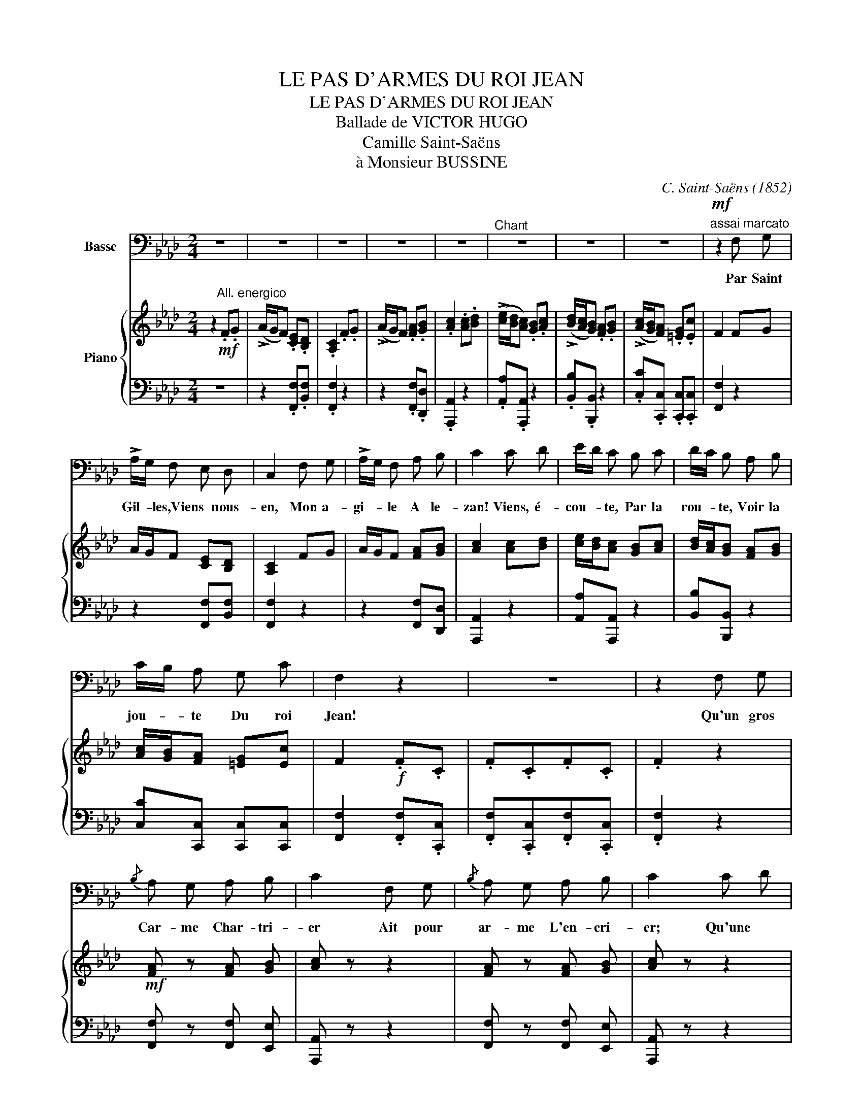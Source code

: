 X:1
T:LE PAS D'ARMES DU ROI JEAN
T:LE PAS D'ARMES DU ROI JEAN
T:Ballade de VICTOR HUGO
T:Camille Saint-Saëns
T:à Monsieur BUSSINE
C:C. Saint-Saëns (1852)
Z:Victor Hugo (1802-1885)
%%score ( 1 2 ) { ( 3 5 ) | ( 4 6 ) }
L:1/8
M:2/4
K:Ab
V:1 bass nm="Basse"
V:2 bass 
V:3 treble nm="Piano"
V:5 treble 
V:4 bass 
V:6 bass 
V:1
 z4 | z4 | z4 | z4 | z4 |"^Chant" z4 | z4 | z4 |"^assai marcato"!mf! z2 F, G, | %9
w: ||||||||Par Saint|
w: |||||||||
 !>!A,/G,/ F, E, D, | C,2 F, G, | !>!A,/G,/ F, A, B, | C2 C D | E/D/ C B, C | D/C/ B, A, B, | %15
w: Gil- * les,Viens * nous-|en, Mon a-|gi- * le A le-|zan! Viens, é-|cou- * te, Par la|rou- * te, Voir la|
w: ||||||
 C/B,/ A, G, C | F,2 z2 | z4 | z2 F, G, |{/B,} A, G, A, B, | C2 F, G, |{/B,} A, G, A, B, | C2 C D | %23
w: jou- * te Du roi|Jean!||Qu'un gros|Car- me Char- tri-|er Ait pour|ar- me L'en- cri-|er; Qu'une *|
w: ||||||||
 E B, B, C | D A, A, B, | CG, A, F, | C4- | C4- | C2 (B,/D/C/B,/ | A,/C/B,/A,/ G,/B,/A,/G,/ | %30
w: ﬁl- le, Sous la|gril- le, S'é- go-|sille * A pri-|er||* Ah! * * *||
w: |||||||
 F,) z F, G, | A,/G,/ F, E, D, | C,2 F, G, | A,/G,/ F, A, B, | C2 C D |[K:Ab] E/D/ C B, C | %36
w: * Nous qui|som- * mes, De par|Dieu, Gen- tils|hom- * mes De haut|lieu, Il faut|fai- * re Bruit sur|
w: ||||||
 D/C/ B, A, B, | C/B,/ A, G, C | F,2!f! [F,F] [C,C] | [F,F] [C,C] [F,F] [C,C] | [F,F]4- | %41
w: ter- * re, Et la|guer- * re N'est qu'un|jeu, Et la|guer- re N'est qu'un|jeu!|
w: |||||
 ([F,F-]4 | [F,F]2) z2 | z4 | z4 | z4 | z2!p! G, G, | A,G, =B, B, | C2 G, G, | A, G, =B, B, | %50
w: _|||||Cet- te|vil- 1e Aux longs|cris, Qui pro-|fi- le Son front|
w: |||||||||
 C2 G, G, | !>!B, A,/ z/ A, A, |"^cresc." C =B,/ z/ B, B, | =D C/ z/!f! D D x/ |[K:C] D4- | D4- | %56
w: gris, Des toits|frê- les, Cent tou-|rel- les, Clo- chers|grê- les, C'est Pa-|ris!|_|
w: ||||||
 D2 z2 | z4 | z2!f! G,3/2 G,/ |{/B,} A,3/2 G,/ A,3/2 B,/ | C2 G,3/2 G,/ | %61
w: ||Los aux|da- mes! Au roi|los! Vois 1es|
w: |||||
{/B,} A,3/2 G,/ A,3/2 B,/ | C2 C3/2 D/ | E3/2 B,/ B,3/2 B,/ | C3/2 A,/ A,3/2 B,/ | %65
w: ﬂam- mes Des champs|clos, Où la|fou- le Qui s'é-|crou- le, Hurle et|
w: |* * 3|||
{/D} C3/2 B,/ C3/2 A,/ | D2"^misterioso"!p! G,3/2 G,/ |"^e leggiero"{/B,} A,3/2 G,/ B,3/2 B,/ | %68
w: roule * A longs|flots! Sans at-|ten- dre, ça, pi-|
w: |||
 C2 E,3/2 E,/ | ^F,>E, F,3/2 ^G,/ |"^sempre" A,>!pp!B, C3/2 D/ | E3/2 D/ C3/2 B,/ | %72
w: quons! L'oei1 bien|tendre, * At- ta-|quons * De nos|sel- les Les don-|
w: ||||
"^Un poco rit." A,3/2 ^G,/ A,>B, | C3/2 B,/{B,D} C3/2 B,/ |"^A tempo" C4- | C2 z2 | z4 | %77
w: zel- les Ro- ses,|bel- les Aux ba1-|cons!|_||
w: |||||
"^assai dolce""^PP" (C2 D2 | G,3 A, | _B,2 C2 | A,4) | (C2 D2 | (G,3 A,)) | (_B,2 C2 | A,4) | %85
w: Là- haut|bril- le,|Sur ce|mur,|Y- seult,|ﬁlle _|Au front|pur;|
w: ||||||||
 (A,2 =B,2 | C4 | E2 D2 | C2) z2 | z2 .G, .F, | .E, .C, z2 | z2 .G, .F, | .E, .C, .C _D | %93
w: Y- seult,|fille|Au front|pur;|La- bas,|seu- les,|Force a-|yeu- les Por- tant|
w: ||||||||
 ._B, ._A, .G, .F, | C,2 .C, .B,, | .C, ._B,, .C, .B,, | .C,2 z2 |[K:C] z4 ||[K:Db]"^Animato" z4 | %99
w: gueu- 1es Sur a-|zur, Por- tant|gueu- les Sur a-|zur.|||
w: ||||||
 z4 | z2!f! F,3/2 F,/ | G, G,/ z C3/2 | D2 z2 | z4 | z2 F,3/2 F,/ | G, G,/ z/ C3/2 C/ | D2 z2 | %107
w: |On comrnen|* ce! Le|froi!||Coups de|lan- ce, Cris d'ef-|froi!|
w: ||||||||
 z2 A,3/2 A,/ | F, z D, z | z2 B,3/2 B,/ | G, z E, z | z2 C3/2 C/ | A, z F, z | z2 D3/2 D/ | %114
w: On se|for- ge,|On s'é-|gor- ge,|Par Saint-|Geor- ge!|Par le|
w: |||||||
 B, z B,3/2 B,/ | G3/2 E/ C3/2 A,/ | D3/2 C/ B,3/2 A,/ | G,3/2 F,/ E,3/2 D,/ | !>!A, z A,3/2 A,/ | %119
w: roi! On se|for- ge, On s'é-|gor- ge, Par Saint|Geor- ge! Par le|roi! Par Saint|
w: |||||
 F,3/2 F,/ _D,3/2 D,/ | !>!A, z!ff! A,3/2 A,/ | F,3/2 F,/ D,3/2 D,/ | !>!A, z z2 | z4 | z4 | %125
w: Geor- ge! Par 1e|roi! Par Saint|Geor- ge! Par le|roi!|||
w: ||||||
 z2!p! A, A, | __B,2 B, z | C,3 C, | D,2 z2 | z2 D, D, | _F,2 F, z | D,3 D, | A,,2 z2 | %133
w: Dans 1'o-|ra- ge,|Lis cour-|bé,|Un beau|pa- ge|Est tom-|bé;|
w: ||||||||
 z2!pp! A, A, | __B,2 A,2 | z2 A, A, | (__B,2 A,2) | z2 A, A, |"^morendo" A,4 | A,3 A, || %140
w: Il se|pâ- me,|I1 rend|l'â- me;|I1 ré-|clamne|Un ab-|
w: |||||||
[K:C] =G,4- | G,4- | G,2 z2 | z4 | z4 |!pp! A,2"^sempre" A,2 | G,2 G,2 | E,2 E,2 | G,4 | %149
w: bé.|||||Moi- nes,|vier- ges,|Por- te-|ront|
w: |||||||||
[K:C] (A,2 A,2 | G,2 G,2 | E,2 E,2 | G,4) | z4 | z4 | G,2 G,2 | _B,4 | G,4 | z4 | G,2 G,2 | _B,4 | %161
w: De grands|cierges *|Sur son|front;|||Et dans|1'om-|bre||Du lieu|som-|
w: ||||||||||||
 G,4 | z4 | G,2 G,2 | _B,4 | G,4 | C4 | F,4 | _B,4 | _E,2 E,2 | _A,4 | _D,2 D,2 | G,4 | F,2 F,2 | %174
w: bre.||Deux yeux|d'om-|bre|Pleu-|re-|ront!|Car ma-|da-|me I- sa-|beau|Suit son|
w: |||||||||||||
 _E,4- | E,4 | _D,4- | D,2 _D,2 | C,4- | C,4- | C,4- | C,4 ||[K:Ab]"^Tempo 1e" z4 | z4 | z4 | z4 | %186
w: âme|_|Au|_ tom-|beau.||||||||
w: ||||||||||||
 z4 | z4 | z4 | z4 | z2!mf! F, G, | (A,/G,/) F, E, D, | C,2 F, G, | (A,/G,/) F, A, B, | C2 C D | %195
w: ||||Cé, mon|fré- * re, Viens, ren-|trons Dans notre|ai- * re De ba-|rons! Va plus|
w: |||||||||
 (E/D/) C B, C | (!>!D/C/) B, A, B, | (C/B,/) A, G, G, | C2"^dim." F, G, | (A,/G,/) F, E, D, | %200
w: Vi- * te, Car au|gi- * te Qui t'in-|Vi- * te, Trou- ve-|rons, Toi 1'a-|voi- * ne Du ma-|
w: |||||
 C,2 F, G, | (A,/G,/) F, A, B, | C2 C D | (E/D/) C B, C | D/C/ B, A, B, | (C/B,/) A, G, C | %206
w: tin, Moi, le|moi- * ne Au- gus-|tin, Ce saint|homme, * * Suivant *|Ro- * me, Qui m'as-|som- * me De la-|
w: ||||||
"^P Sempre" F,2 F, G, |{/B,} (A,G,) A, B, | C2 F, G, |{/B,} A, G, A, B, | C2 C D | E B, B, C | %212
w: tin, Et ré-|dige * En ro-|main Tout pro-|di- ge De ma|main, Qu'à ma|charge * Il é-|
w: ||||||
 D A, A, B, | C G, A,3/2 F,/ | C4- | C4- | C2!pp! F, G, | (A,/G,/) F, E, D, | C, z F, G, | %219
w: mar- ge Sur un|1ar- ge Par- che-|min.||* Le vrai|si- * re Châ- te-|lain Laisse é-|
w: |||||||
 (A,/G,/) F, A, B, | C z C D | (E/D/) C B, C | (D/C/) B, A, B, | C z A, z | G, z C z | %225
w: cri- * re Le Vi-|lain Sa main|di- * gne, Quand il|si- * gne, E- gra-|ti- gne|Le Vé-|
w: ||||||
 F, z .F, .A,"^sempre    più" |!pp! .C .B, .A, .G, | .F, .D, .C, .B,, | A,, .B,, .C, .C, | %229
w: lin. Sa main|di- gne, Quand il|si- gne, E- gra-|ti- gne Le vé-|
w: ||||
 F,, z z2 | z4 | !fermata!z4 |] %232
w: lin.|||
w: |||
V:2
 x4 | x4 | x4 | x4 | x4 | x4 | x4 | x4 | x4 | x4 | x4 | x4 | x4 | x4 | x4 | x4 | x4 | x4 | x4 | %19
 x4 | x4 | x4 | x4 | x4 | x4 | x4 | x4 | x4 | x4 | x4 | x4 | x4 | x4 | x4 | x4 |[K:Ab] x4 | x4 | %37
 x4 | x4 | x4 | x4 | x4 | x4 | x4 | x4 | x4 | x4 | x4 | x4 | x4 | x4 | x4 | x4 | x9/2 |[K:C] x4 | %55
 x4 | x4 | x4 | x4 | x4 | x4 | x4 | x4 | x4 | x4 | x4 | x4 | x4 | x4 | x4 | x4 | x4 | x4 | x4 | %74
 x4 | x4 | x4 | x4 | x4 | x4 | x4 | x4 | x4 | x4 | x4 | x4 | x2 x2 | G2 =B,2 | x4 | x4 | x4 | x4 | %92
 x4 | x4 | x4 | x4 | x4 |[K:C] x4 ||[K:Db] x4 | x4 | x4 | x4 | x4 | x4 | x4 | x4 | x4 | x4 | x4 | %109
 x4 | x4 | x4 | x4 | x4 | x4 | x4 | x4 | x4 | x4 | x4 | x4 | F3/2 F/ D3/2 D/ | x4 | x4 | x4 | x4 | %126
 x4 | x4 | x4 | x4 | x4 | x4 | x4 | x4 | x4 | x4 | x4 | x4 | x4 | x4 ||[K:C] x4 | x4 | x4 | x4 | %144
 x4 | x4 | x4 | x4 | x4 |[K:C] x4 | x4 | x4 | x4 | x4 | x4 | x4 | x4 | x4 | x4 | x4 | x4 | x4 | %162
 x4 | x4 | x4 | x4 | x4 | x4 | x4 | x4 | x4 | x4 | x4 | x4 | x4 | x4 | x4 | x4 | x4 | x4 | x4 | %181
 x4 ||[K:Ab] x4 | x4 | x4 | x4 | x4 | x4 | x4 | x4 | x4 | x4 | x4 | x4 | x4 | x4 | x4 | x4 | x4 | %199
 x4 | x4 | x4 | x4 | x4 | x4 | x4 | x4 | x4 | x4 | x4 | x4 | x4 | x4 | x4 | x4 | x4 | x4 | x4 | %218
 x4 | x4 | x4 | x4 | x4 | x4 | x4 | x4 | x4 | x4 | x4 | x4 | x4 | x4 |] %232
V:3
 z2!mf!"^All. energico" .F.G | (!>!A/G/F) .[CE].[B,D] | .[A,C]2 .F.G | (!>!A/G/F) .[FA].[GB] | %4
 .[Ac]2 .[Ac].[Bd] | (!>![ce]/[Bd]/[Ac]) .[GB].[Ac] | (!>![Bd]/[Ac]/[GB]) .[FA].[GB] | %7
 (!>![Ac]/[GB]/[FA]) .[=EG].[Ec] | F2 FG | A/G/F [CE][B,D] | [A,C]2 FG | A/G/F [FA][GB] | %12
 [Ac]2 [Ac][Bd] | [ce]/[Bd]/[Ac] [GB][Ac] | [Bd]/[Ac]/[GB] [FA][GB] | [Ac]/[GB]/[FA] [=EG][Ec] | %16
 F2!f! .F.C | .F.C.F.C | .F2 z2 |!mf! [FA] z [FA] [GB] | [Ac] z z2 | [FA] z [FA] [GB] | [Ac] z z2 | %23
 ([Ace][GB]) z2 | ([GBd][FA]) z2 | [=EGc] z [FAc] z | [Cc] z .[=eg].[fa] | %27
 ([gb][=eg]) .[fa].[=da=b] | .[=egc']2 .[GB].[Cc] | .[FA].[Cc].[=EG].[Cc] | .F2 FG | %31
 A/G/F [CE][B,D] | [A,C]2 FG | A/G/F [FA][GB] | [Ac]2 [Ac][Bd] |[K:Ab] [ce]/[Bd]/[Ac] [GB][Ac] | %36
 [Bd]/[Ac]/[GB] [FA][GB] | [Ac]/[GB]/[FA] [=EG][Ec] | F2!f! .[Ff].[Cc] | .[Ff].[Cc].[Ff].[Cc] | %40
 .[Ff]2!ff!!<(! (F/=E/_E/=D/ | _D/!<)!C/_C/B,/ =A,/_A,/G,/_G,/ | F,2)"_dim." F._A | .c.B.A.G | %44
 .F.E.=D.C | .=B,.=D.C.E |!p! .G,.G,.G,.G, | .G,.G,.G,.G, | .G,.G,.G,.G, | .G,.G,.G,.G, | G,CCC | %51
 CCCC | =DDDD | [CF][CF] [C=D^F][CDF] x/ |[K:C]!f! [B,G] z (3.d.G.G | (3.d.G.G (3.d.G.G | %56
 d z (3dgg | (3[dd']gg (3[dd']gg | (3[dd']gg!mf! (3.D.G,.G | (3.D.G,.F (3.D.G,.F | %60
 (3.C.G,.E (3.C.G,.E |"_sempre staccato" (3DG,F (3DG,F | (3CG,E (3CG,E | (3EB,B (3DB,E | %64
 (3CA,E (3CA,E | (3CA,^F (3CA,E | (3DB,!pp!G (3DG,G | (3DG,F (3DG,F | (3CA,E (3A,E,E | %69
 (3B,E,F (3B,E,D | (3A,E,C (3A,E,C | (3A,E,C (3A,E,C | [E,A,C]"_Suivez" z z2 | [E,A,C] z z2 | z4 | %75
 (G/_B/c/e/ g/_b/d'/c'/) | (c'/a/f/"_m.g."c/ (3AFC) | (c'/a/f/c/ (3AFC) | (d'/g/f/d/ (3_BFD) | %79
 (c'/a/f/c/ (3_BGC) | (c'/a/f/c/ (3AFC) | (c'/a/f/c/ (3AFC) | (d'/g/f/d/ (3_BFD) | %83
 (c'/g/ e/c/ (3_BGC) | (c'/a/ f/c/ (3AFC) | (f'/c'/a/f/ c/A/F/C/) | (e'/c'/g/e/ (3cGE) | %87
 (=b/g/f/d/ (3GFD) | [egc']2 .c._d | ._B._A .G.F | .E.C .c._d | ._B._A.G.F | .E.C .c._d | %93
 ._B._A.G.F | .E z .C z | .C z .C z | .C z!<(! .[Cc]!<)!.[=B,=B] | %97
"^cresc." .[Cc].[B,B] .[Cc].[Cc] ||[K:Db]!ff!"^Animato" !>![Dd]3 D/D/ | !>!D3 D/D/ | %100
 D2!p! .[A,DF] z | .[B,DG] z .[__B,EG]2 | .[A,DF] z z D/D/ | !>!D3 D/D/ | !>!D2!p! .[A,DF] z | %105
 .[B,DG] z .[__B,EG]2 |!f! [A,DF] z (D/E/F/G/ | A) z (A/G/ F/E/ | D) z (5:4:5(D/E/F/G/A/ | %109
 B) z (B/A/G/F/ | E) z (5:4:5(E/F/G/A/B/) | c z (c/B/ A/G/ | F) z (5:4:5(F/G/A/B/c/ | %113
 d) z (d/c/ B/A/ |"_assai marcato" G) z Bz/B/ | gz/e/cz/A/ | dz/c/Bz/A/ | Gz/F/Ez/D/ | %118
 A z [EAc] z | [FAd] z [FAd] z | [EAc] z!ff! [Aa]z/[Aa]/ | [Ff] z/ [Ff]/[Dd] z/ [Dd]/ | %122
 [A,A] z z2 | z4 | z4 | z4 |!p! [=CEG__B]4- | ((([CEGB]4 | [D_FA]))) z z2 | z4 | [=G,B,D_F]4- | %131
 (((([G,B,DF]4 | [A,CE]2))))!pp! [E-A]2 | [_F__B]2 [EA]2 | z2 [ea-]2 | [=Gd_f__b]2 [Acea]2 | %136
 z2 [E-A]2 | [_F__B]2"_morendo" [EA]2 | z2 [ea]2 | z2 (A2 ||[K:C] =G4-) | G4 |!pp! [Gceg]4- | %143
"_sempre" [Gceg]4 | ([cea]4 | [cea]4 | [Bdg]4 | [Ace]4 | [Bdg]4) |[K:C] ([cfa]4 | [Bdg]4 | [Ace]4 | %152
 [Bdg]4) | ([ceg]4 | [cfc']4 | [ceg]4 |!<(!!>(! [df_b]4!<)!!>)! | [ceg]4) |[K:C] ([cfc']4 | %159
 [ceg]4 |!<(!!>(! [df_b]4!<)!!>)! | [ceg]4 | [cfc']4 | [ceg]4 | [_df_b]4 | [ceg]4) | %166
[K:C] ([cfc']4 | [_B_df]4 | [_B_e_b]4 | _A4 | [_A_d_a]4 | [G_B_d]4 | [Gcg]4 | [F_Acf]4) | %174
[K:C] [_E_Ac_e]4- | [EAce]4 | [DF_B_d]4- | [DFBd]4 | [CEGc]4 |[I:staff +1] !>![F,C]4 | %180
 !>![E,_B,C]4 | !>![F,,C,]4 ||[K:Ab]!f![I:staff -1] !>![cc']"_tre corde" z .[C=E].[=DF] | %183
 ([=EG]/[=DF]/[CE]) z2 | !>!!wedge![cc'] z .[=DF].[=EG] | ([FA]/[=EG]/[=DF]) z2 | %186
 !>!!wedge![cc'] z .[=EG].[FA] | ([GB]/[FA]/[=EG])"_dim." .[Bd].[Ac] | .[GB].[FA] .[=EG].[_DF] | %189
 .[C=E].[B,D].[A,C].[G,E] | .[F,F] z!mf! FG | A/G/F [CE][B,D] | [A,C]2 FG | A/G/F [FA][GB] | %194
 [Ac]2 [Ac][Bd] | [ce]/[Bd]/[Ac] [GB][Ac] | [Bd]/[Ac]/[GB] [FA][GB] | [Ac]/[GB]/[FA] [FG][FG] | %198
 [=Ec]2"_dim." FG | A/G/F [CE][B,D] | [A,C]2 FG | A/G/F [FA][GB] | [Ac]2 [Ac][Bd] | %203
 [ce]/[Bd]/[Ac] [GB][Ac] | [Bd]/[Ac]/[GB] [FA][GB] | [Ac]/[GB]/[FA] [=EG][Ec] |"_P sempre" F2 z2 | %207
 [FA] z [FA][GB] | [Ac]2 z2 | [FA] z [FA][GB] | [Ac]2 z2 | ([Ace][GB]) z2 | ([GBd][FA]) z2 | %213
 [=EGc] z [FAc] z | [Cc] z B/d/c/B/ | A/c/B/A/ G/B/A/G/ | .F z z2 | z2!pp! .[CE].[B,D] | %218
 .[A,C] z z2 | z2 .[FA].[GB] | .[Ac] z z2 | .[Ac].[ce] z2 | .[GB].[Bd] z2 | [FAc] z [FA] z | %224
 [FG] z [=EGc] z | F z .F.A |!pp! .c.B.A.G | .F.D.C.B, | .A,.B,.C.C | .F, z!ppp! z2 | .F, z z2 | %231
 .F, z !fermata!z2 |] %232
V:4
 z4 | z2 .[F,,F,].[B,,F,] | .[F,,F,]2 z2 | z2 .[F,,F,].[D,,D,] | .[A,,,A,,]2 z2 | %5
 .[A,,A,].[A,,,A,,] z2 | .[B,,B,].[B,,,B,,] z2 | .[C,C].[C,,C,] .[C,,C,].[C,,C,] | [F,,F,]2 z2 | %9
 z2 [F,,F,][B,,F,] | [F,,F,]2 z2 | z2 [F,,F,][D,,D,] | [A,,,A,,]2 z2 | [A,,A,][A,,,A,,] z2 | %14
 [B,,B,][B,,,B,,] z2 | [C,C][C,,C,] [C,,C,][C,,C,] | [F,,F,]2 .[F,,F,].[C,,C,] | %17
 .[F,,F,].[C,,C,].[F,,F,].[C,,C,] | .[F,,F,]2 z2 | [F,,F,] z [F,,F,] [E,,E,] | [A,,,A,,] z z2 | %21
 [F,,F,] z [F,,F,] [E,,E,] | [A,,,A,,] z z2 | ([A,,A,][E,E]) z2 | ([B,,B,][D,D]) z2 | %25
 [C,C] z [F,,F,] z | [C,,C,] z z2 | ([GB][CG])[FA][F,F] | .[C,C]2 z2 | z4 | .[F,,F,]2 z2 | %31
 z2 [F,,F,][B,,F,] | [F,,F,]2 z2 | z2 [F,,F,][D,,D,] | [A,,,A,,]2 z2 |[K:Ab] [A,,A,][A,,,A,,] z2 | %36
 [B,,B,][B,,,B,,] z2 | [C,C][C,,C,] [C,,C,][C,,C,] | [F,,F,]2 .[F,,F,].[C,,C,] | %39
 .[F,,F,].[C,,C,].[F,,F,].[C,,C,] |!ped! [F,,F,]2 (F,,/=E,,/_E,,/=D,,/ | %41
 _D,,/C,,/_C,,/B,,,/ =A,,,/_A,,,/G,,,/_G,,,/ | F,,,2)!ped-up! .[F,,F,].[A,,A,] | %43
 .[C,C].[B,,B,].[A,,A,].[G,,G,] | .[F,,F,].[E,,E,].[=D,,=D,].[C,,C,] | %45
 .[=B,,,=B,,].[=D,,=D,].[C,,C,].[E,,E,] | [G,,,G,,] z z2 | z2 [G,,=D,F,] z | [C,E,] z z2 | %49
 z2 [G,,=D,F,] z | [C,E,] C,C,C, |!>(! C,!>)!C,C,C, | =D,D,D,D, | F,F, A,,,2 x/ | %54
[K:C] [G,,,G,,] z z2 | z4 | z2!ped! (3D,[G,,G,][G,,G,]!ped-up! | %57
 (3D,[G,,G,][G,,G,] (3D,[G,,G,][G,,G,] | (3D,[G,,G,][G,,G,] z2 | [G,,G,] z [G,,G,] z | C, z z2 | %61
 [G,,G,] z [G,,G,] z | C, z z2 | E,, z ^G,, z | A,, z z2 | D, z D,, z | G,, z z2 | %67
 [G,,,G,,] z [G,,,G,,] z | [C,,C,] z z2 | E,, z E,, z | A,,z/B,,/ C,z/D,/ | E,zD,/ C, z/ | %72
 A,, z z2 | A,, z z2 |"^A tempo"!ped! (G,,,/G,,/C,/E,/ G,/_B,/C/E/)!ped-up! | z4 | [F,,,F,,]2 z2 | %77
 z4 | z4 | z4 |!ped! [F,,,F,,]2 z2!ped-up! | z4 | z4 | z2 x2 |!ped! [F,,,F,,]2 x2!ped-up! | z2 x2 | %86
!ped! [G,,,G,,]2 x2 | G,,2 z2!ped-up! | [C,,C,]2 .C _D | ._B,._A, .G,.F, | .E,.C, .C _D | %91
 ._B,._A,.G,.F, | .E,.C, .C_D | ._B,._A,.G,.F, | .E, z .C, z | .C, z .C, z | %96
 .C, z .[C,,C,].[=B,,,=B,,] | .[C,,C,].[B,,,B,,] .[C,,C,].[C,,C,] ||[K:Db]!ped! !///-!D,,2 C,,2 | %99
"^il basso sempre   " !///-!D,,2 C,,2 | !///-!D,,2!ped-up! C,,2 | !///-!D,,2 C,,2 | %102
!ped! !///-!D,,2 C,,2 | !///-!D,,2 C,,2 |!ped-up! !///-!D,,2 C,,2 | !///-!D,,2 C,,2 | %106
"^sempre" !wedge!D,,!wedge!A,,!wedge!F,,!wedge!D,, | .C,,.E,,.A,,,.C,, | D,,A,,F,,E,, | %109
 D,,F,,B,,,D,, | E,,B,,G,,F,, | E,,G,,C,,E,, | F,,C,A,,G,, | F,,A,,D,,F,, | G,, z B,,z/D,/ | %115
 G,z/E,/C,z/A,,/ | D,z/C,/B,,z/A,,/ | G,,z/F,,/E,,z/D,,/ | A,, z [A,,,A,,] z | %119
 [D,,D,] z [D,,D,] z | [A,,,A,,] z [A,,A,]z/[A,,A,]/ | [F,,F,] z/ [F,,F,]/[D,,D,] z/ [D,,D,]/ | %122
!ped!"^molto dim."!>(! [A,,,A,,][A,,,A,,]!ped-up![A,,,A,,][A,,,A,,] | %123
 [A,,,A,,][A,,,A,,][A,,,A,,][A,,,A,,]!>)! |!>(! [A,,,A,,][A,,,A,,][A,,,A,,]!>)![A,,,A,,] | %125
!p! [A,,,A,,][A,,,A,,][A,,,A,,][A,,,A,,] | [A,,,A,,][A,,,A,,][A,,,A,,][A,,,A,,] | %127
 [A,,,A,,][A,,,A,,][A,,,A,,][A,,,A,,] | [A,,,A,,][A,,,A,,][A,,,A,,][A,,,A,,] | %129
 [A,,,A,,][A,,,A,,][A,,,A,,][A,,,A,,] | [A,,,A,,][A,,,A,,][A,,,A,,][A,,,A,,] | %131
 [A,,,A,,][A,,,A,,][A,,,A,,][A,,,A,,] | [A,,,A,,]2 [A,C-]2 | [=G,D]2 [A,C]2 | z4 | z4 | %136
 z2 [A,C-]2 | [=G,D]2 [A,C]2 | z2 x2 | z2 (A,2 ||[K:C] .=G,4-) | G,4 | [C,G,-C-]4 | [C,G,C]4 | %144
 ([A,C]4 | [F,A,C]4 | [G,B,D]4 | [A,CE]4 | [G,B,D]4) |[K:C] ([F,A,C]4 | [G,B,D]4 | [A,CE]4 | %152
 [G,B,D]4) |[K:treble] ([CEG]4 | [A,CF]4 | [CEG]4 | [_B,DF]4 | [CEG]4) |[K:C] ([A,CF]4 | [CEG]4 | %160
 [_B,DF]4 | [CEG]4 | [A,CF]4 | [CEG]4 | [_B,_DF]4 | [CEG]4) |[K:C] ([_A,CF]4 | [_B,_DF]4 | %168
[K:bass] [G,_B,_E]4 | [_A,C_E]4 | _D4 | [G,_B,_D]4 | [E,G,C]4 | [F,_A,C]4) | %174
[K:C]!ped! [_A,,_E,_A,C]4- | [A,,E,A,C]4 | [_B,,F,_B,]4- | [B,,F,B,]4 | [C,E,G,]4 | !>![_A,,C,]4 | %180
 !>![G,,C,]4 | !>![D,_A,=B,C]4 ||[K:Ab] [C,,C,] z .[C,=E,].[=D,F,] | ([=E,G,]/[=D,F,]/[C,E,]) z2 | %184
 !>!!wedge![C,,C,] z .[=D,F,].[=E,G,] | ([F,A,]/[=E,G,]/[=D,F,]) z2 | %186
 !>!!wedge![C,,C,] z .[=E,G,].[F,A,] | ([G,B,]/[F,A,]/[=E,G,]) z2 | z4 | z4 | .[F,,,F,,] z z2 | %191
 z2 [F,,F,][B,,F,] | [F,,F,]2 z2 | z2 [F,,F,][D,,D,] | [A,,,A,,]2 z2 | [A,,A,][A,,,A,,] z2 | %196
 [B,,B,][B,,,B,,] z2 | [C,C][C,,C,] [D,,D,][D,,D,] | [C,,C,]2 z2 | z2 [F,,F,][B,,F,] | %200
 [F,,F,]2 z2 | z2 [F,,F,][D,,D,] | [A,,,A,,]2 z2 | [A,,A,][A,,,A,,] z2 | [B,,B,][B,,,B,,] z2 | %205
 [C,C][C,,C,] [C,,C,][C,,C,] | [F,,F,]2 z2 | [F,,F,] z [F,,F,][E,,E,] | [A,,,A,,]2 z2 | %209
 [F,,F,] z [F,,F,][E,,E,] | [A,,,A,,]2 z2 | ([A,,A,][E,E]) z2 | ([B,,B,][D,D]) z2 | %213
 [C,C] z [F,,F,] z | [C,,C,] z .[G,B,].[C,C] | .[F,A,].[C,C] .[=E,G,].[C,C] | .[F,,F,] z z2 | %217
 z2 .[F,,F,].[B,,F,] | .[F,,F,] z z2 | z2 .[F,,F,].[D,,D,] | .[A,,,A,,] z z2 | %221
 .[A,,A,].[A,,,A,,] z2 | [B,,B,][B,,,B,,] z2 | [C,,C,] z [C,,C,] z | [C,,C,] z [C,,C,] z | %225
 [F,,F,]"^sempre    più" z .[F,,F,] .[A,,A,] | .[C,C].[B,,B,].[A,,A,].[G,,G,] | %227
 .[F,,F,].[D,,D,].[C,,C,].[B,,,B,,] | .[A,,,A,,].[B,,,B,,].[C,,C,].[C,,C,] | .[F,,,F,,] z z2 | %230
 .[F,,,F,,] z z2 | .[F,,,F,,] z !fermata!z2 |] %232
V:5
 x4 | x4 | x4 | x4 | x4 | x4 | x4 | x4 | x4 | x4 | x4 | x4 | x4 | x4 | x4 | x4 | x4 | x4 | x4 | %19
 x4 | x4 | x4 | x4 | x4 | x4 | x4 | x2 .[CG].[FA] | x4 | x4 | x4 | x4 | x4 | x4 | x4 | x4 | %35
[K:Ab] x4 | x4 | x4 | x4 | x4 | x4 | x4 | x4 | x4 | x4 | x4 | x4 | x4 | x4 | x4 | x4 | x4 | x4 | %53
 x9/2 |[K:C] x4 | x4 | x4 | x4 | x4 | x4 | x4 | x4 | x4 | x4 | x4 | x4 | x4 | x4 | x4 | x4 | x4 | %71
 x4 | x4 | x4 | x4 | x4 | x4 | x4 | x4 | x4 | x4 | x4 | x4 | x4 | x4 | x4 | x4 | x4 | x4 | x4 | %90
 x4 | x4 | x4 | x4 | x4 | x4 | x4 | x4 ||[K:Db] x4 | x4 | x4 | x4 | x4 | x4 | x4 | x4 | x4 | x4 | %108
 x4 | x4 | x4 | x4 | x4 | x4 | x4 | x4 | x4 | x4 | x4 | x4 | x4 | x4 | x4 | x4 | x4 | x4 | x4 | %127
 x4 | x4 | x4 | x4 | x4 | x4 | x4 | x2 [A-c]2 | x4 | x4 | x4 | x2 [Ac]2 | x4 ||[K:C] x4 | x4 | x4 | %143
 x4 | x4 | x4 | x4 | x4 | x4 |[K:C] x4 | x4 | x4 | x4 | x4 | x4 | x4 | x4 | x4 |[K:C] x4 | x4 | %160
 x4 | x4 | x4 | x4 | x4 | x4 |[K:C] x4 | x4 | x4 | x4 |[I:staff +1] [F,_A,]4 | x4 | x4 | x4 | %174
[K:C] x4 | x4 | x4 | x4 | x4 | x4 | x4 | x4 ||[K:Ab] x4 | x4 | x4 | x4 | x4 | x4 | x4 | x4 | x4 | %191
 x4 | x4 | x4 | x4 | x4 | x4 | x4 | x4 | x4 | x4 | x4 | x4 | x4 | x4 | x4 | x4 | x4 | x4 | x4 | %210
 x4 | x4 | x4 | x4 | x4 | x4 | x4 | x4 | x4 | x4 | x4 | x4 | x4 | x4 | x4 | x4 | x4 | x4 | x4 | %229
 x4 | x4 | x4 |] %232
V:6
 x4 | x4 | x4 | x4 | x4 | x4 | x4 | x4 | x4 | x4 | x4 | x4 | x4 | x4 | x4 | x4 | x4 | x4 | x4 | %19
 x4 | x4 | x4 | x4 | x4 | x4 | x4 | x4 | x4 | x4 | x4 | x4 | x4 | x4 | x4 | x4 |[K:Ab] x4 | x4 | %37
 x4 | x4 | x4 | x4 | x4 | x4 | x4 | x4 | x4 | x4 | x4 | x4 | x4 | x4 | (=E,,F,,) z2 | %52
 (^F,,G,,) z2 | A,,2 x5/2 |[K:C] x4 | x4 | x4 | x4 | x4 | x4 | x4 | x4 | x4 | x4 | x4 | x4 | x4 | %67
 x4 | x4 | x4 | x4 | x4 | x4 | x4 | x4 | x4 | x4 | x4 | x4 | x4 | x4 | x4 | x4 | x4 | x4 | x4 | %86
 x4 | x4 | x4 | x4 | x4 | x4 | x4 | x4 | x4 | x4 | x4 | x4 ||[K:Db] F, z z2 | x4 | x4 | x4 | x4 | %103
 x4 | x4 | x4 | x4 | x4 | x4 | x4 | x4 | x4 | x4 | x4 | x4 | x4 | x4 | x4 | x4 | x4 | x4 | x4 | %122
 x4 | x4 | x4 | x4 | x4 | x4 | x4 | x4 | x4 | x4 | x4 | x4 | x4 | x4 | x4 | x4 | x4 | x4 || %140
[K:C] x4 | x4 | x4 | x4 | x4 | x4 | x4 | x4 | x4 |[K:C] x4 | x4 | x4 | x4 |[K:treble] x4 | x4 | %155
 x4 | x4 | x4 |[K:C] x4 | x4 | x4 | x4 | x4 | x4 | x4 | x4 |[K:C] x4 | x4 |[K:bass] x4 | x4 | x4 | %171
 x4 | x4 | x4 |[K:C] x4 | x4 | x4 | x4 | x4 | x4 | x4 | x4 ||[K:Ab] x4 | x4 | x4 | x4 | x4 | x4 | %188
 x4 | x4 | x4 | x4 | x4 | x4 | x4 | x4 | x4 | x4 | x4 | x4 | x4 | x4 | x4 | x4 | x4 | x4 | x4 | %207
 x4 | x4 | x4 | x4 | x4 | x4 | x4 | x4 | x4 | x4 | x4 | x4 | x4 | x4 | x4 | x4 | x4 | x4 | x4 | %226
 x4 | x4 | x4 | x4 | x4 | x4 |] %232


